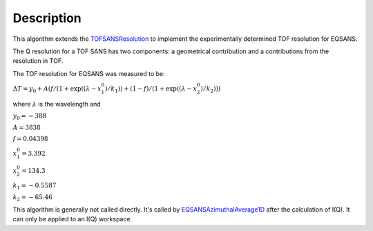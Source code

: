.. algorithm::

.. summary::

.. alias::

.. properties::

Description
-----------

This algorithm extends the 
`TOFSANSResolution <http://www.mantidproject.org/TOFSANSResolution>`_
to implement the experimentally determined TOF resolution for EQSANS.

The Q resolution for a TOF SANS has two components: a geometrical contribution and a 
contributions from the resolution in TOF.

The TOF resolution for EQSANS was measured to be:

:math:`\Delta T = y_0 + A ( f/(1+\exp((\lambda-x^0_1)/k_1)) + (1-f)/(1+\exp((\lambda-x^0_2)/k_2)) )`

where :math:`\lambda` is the wavelength and 

:math:`y_0 = -388`

:math:`A = 3838`

:math:`f = 0.04398`

:math:`x^0_1 = 3.392`

:math:`x^0_2 = 134.3`

:math:`k_1 = -0.5587`

:math:`k_2 = -65.46`

This algorithm is generally not called directly. It's called by 
`EQSANSAzimuthalAverage1D <http://www.mantidproject.org/EQSANSAzimuthalAverage1D>`_
after the calculation of I(Q). It can only be applied to an I(Q) workspace.

.. categories::
